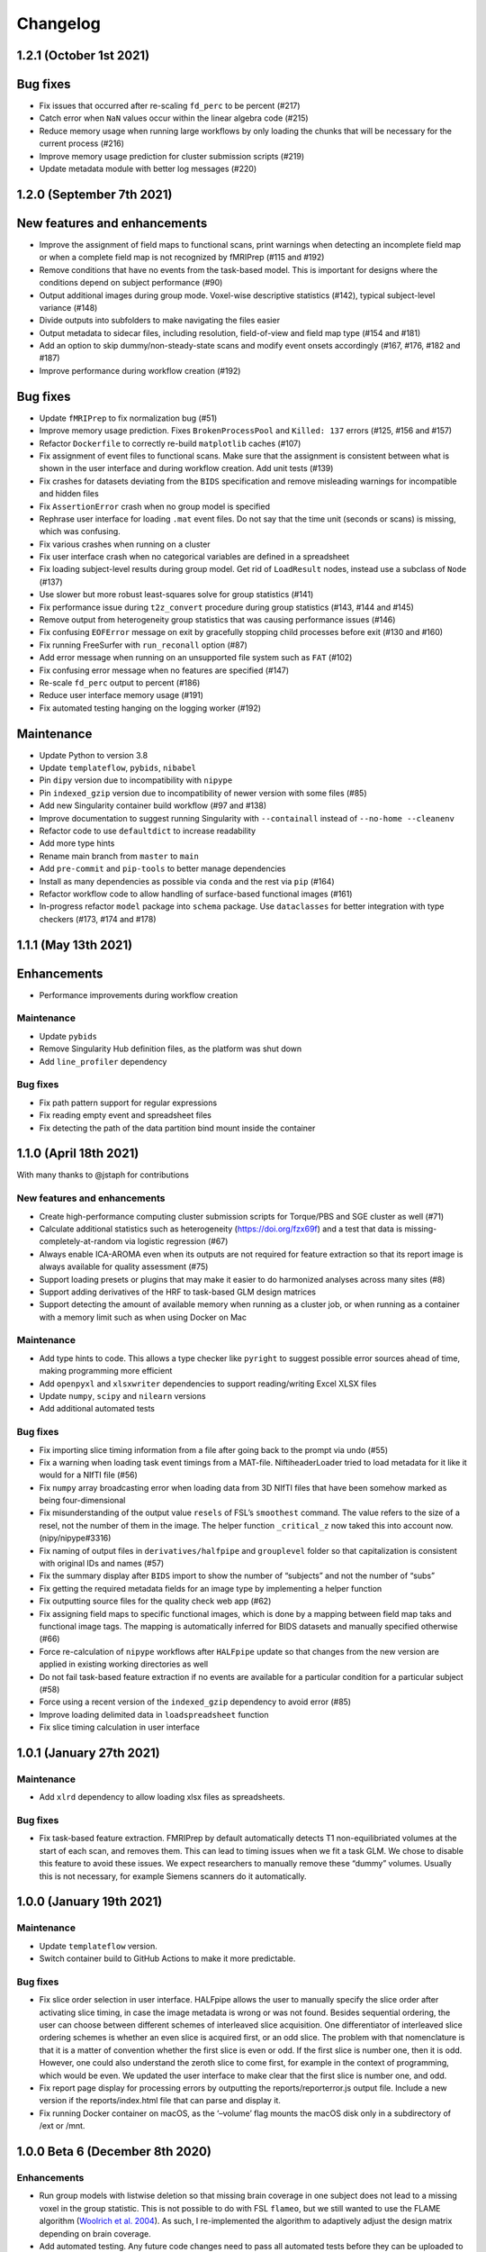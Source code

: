 Changelog
=========

1.2.1 (October 1st 2021)
------------------------

Bug fixes
---------

- Fix issues that occurred after re-scaling ``fd_perc`` to be percent (#217)
- Catch error when ``NaN`` values occur within the linear algebra code (#215)
- Reduce memory usage when running large workflows by only loading the
  chunks that will be necessary for the current process (#216)
- Improve memory usage prediction for cluster submission scripts (#219)
- Update metadata module with better log messages (#220)

1.2.0 (September 7th 2021)
--------------------------

New features and enhancements
-----------------------------

-  Improve the assignment of field maps to functional scans, print
   warnings when detecting an incomplete field map or when a complete
   field map is not recognized by fMRIPrep (#115 and #192)
-  Remove conditions that have no events from the task-based model. This
   is important for designs where the conditions depend on subject
   performance (#90)
-  Output additional images during group mode. Voxel-wise descriptive
   statistics (#142), typical subject-level variance (#148)
-  Divide outputs into subfolders to make navigating the files easier
-  Output metadata to sidecar files, including resolution, field-of-view
   and field map type (#154 and #181)
-  Add an option to skip dummy/non-steady-state scans and modify event
   onsets accordingly (#167, #176, #182 and #187)
-  Improve performance during workflow creation (#192)

Bug fixes
---------

-  Update ``fMRIPrep`` to fix normalization bug (#51)
-  Improve memory usage prediction. Fixes ``BrokenProcessPool`` and
   ``Killed: 137`` errors (#125, #156 and #157)
-  Refactor ``Dockerfile`` to correctly re-build ``matplotlib`` caches
   (#107)
-  Fix assignment of event files to functional scans. Make sure that the
   assignment is consistent between what is shown in the user interface
   and during workflow creation. Add unit tests (#139)
-  Fix crashes for datasets deviating from the ``BIDS`` specification
   and remove misleading warnings for incompatible and hidden files
-  Fix ``AssertionError`` crash when no group model is specified
-  Rephrase user interface for loading ``.mat`` event files. Do not say
   that the time unit (seconds or scans) is missing, which was
   confusing.
-  Fix various crashes when running on a cluster
-  Fix user interface crash when no categorical variables are defined in
   a spreadsheet
-  Fix loading subject-level results during group model. Get rid of
   ``LoadResult`` nodes, instead use a subclass of ``Node`` (#137)
-  Use slower but more robust least-squares solve for group statistics
   (#141)
-  Fix performance issue during ``t2z_convert`` procedure during group
   statistics (#143, #144 and #145)
-  Remove output from heterogeneity group statistics that was causing
   performance issues (#146)
-  Fix confusing ``EOFError`` message on exit by gracefully stopping
   child processes before exit (#130 and #160)
-  Fix running FreeSurfer with ``run_reconall`` option (#87)
-  Add error message when running on an unsupported file system such as
   ``FAT`` (#102)
-  Fix confusing error message when no features are specified (#147)
-  Re-scale ``fd_perc`` output to percent (#186)
-  Reduce user interface memory usage (#191)
-  Fix automated testing hanging on the logging worker (#192)

Maintenance
-----------

-  Update Python to version 3.8
-  Update ``templateflow``, ``pybids``, ``nibabel``
-  Pin ``dipy`` version due to incompatibility with ``nipype``
-  Pin ``indexed_gzip`` version due to incompatibility of newer version
   with some files (#85)
-  Add new Singularity container build workflow (#97 and #138)
-  Improve documentation to suggest running Singularity with
   ``--containall`` instead of ``--no-home --cleanenv``
-  Refactor code to use ``defaultdict`` to increase readability
-  Add more type hints
-  Rename main branch from ``master`` to ``main``
-  Add ``pre-commit`` and ``pip-tools`` to better manage dependencies
-  Install as many dependencies as possible via ``conda`` and the rest
   via ``pip`` (#164)
-  Refactor workflow code to allow handling of surface-based functional
   images (#161)
-  In-progress refactor ``model`` package into ``schema`` package. Use
   ``dataclasses`` for better integration with type checkers (#173, #174
   and #178)

1.1.1 (May 13th 2021)
---------------------

Enhancements
------------

-  Performance improvements during workflow creation

.. _maintenance-1:

Maintenance
~~~~~~~~~~~

-  Update ``pybids``
-  Remove Singularity Hub definition files, as the platform was shut
   down
-  Add ``line_profiler`` dependency

.. _bug-fixes-1:

Bug fixes
~~~~~~~~~

-  Fix path pattern support for regular expressions
-  Fix reading empty event and spreadsheet files
-  Fix detecting the path of the data partition bind mount inside the
   container

1.1.0 (April 18th 2021)
-----------------------

With many thanks to @jstaph for contributions

.. _new-features-and-enhancements-1:

New features and enhancements
~~~~~~~~~~~~~~~~~~~~~~~~~~~~~

-  Create high-performance computing cluster submission scripts for
   Torque/PBS and SGE cluster as well (#71)
-  Calculate additional statistics such as heterogeneity
   (https://doi.org/fzx69f) and a test that data is
   missing-completely-at-random via logistic regression (#67)
-  Always enable ICA-AROMA even when its outputs are not required for
   feature extraction so that its report image is always available for
   quality assessment (#75)
-  Support loading presets or plugins that may make it easier to do
   harmonized analyses across many sites (#8)
-  Support adding derivatives of the HRF to task-based GLM design
   matrices
-  Support detecting the amount of available memory when running as a
   cluster job, or when running as a container with a memory limit such
   as when using Docker on Mac

.. _maintenance-2:

Maintenance
~~~~~~~~~~~

-  Add type hints to code. This allows a type checker like ``pyright``
   to suggest possible error sources ahead of time, making programming
   more efficient
-  Add ``openpyxl`` and ``xlsxwriter`` dependencies to support
   reading/writing Excel XLSX files
-  Update ``numpy``, ``scipy`` and ``nilearn`` versions
-  Add additional automated tests

.. _bug-fixes-2:

Bug fixes
~~~~~~~~~

-  Fix importing slice timing information from a file after going back
   to the prompt via undo (#55)
-  Fix a warning when loading task event timings from a MAT-file.
   NiftiheaderLoader tried to load metadata for it like it would for a
   NIfTI file (#56)
-  Fix ``numpy`` array broadcasting error when loading data from 3D
   NIfTI files that have been somehow marked as being four-dimensional
-  Fix misunderstanding of the output value ``resels`` of FSL’s
   ``smoothest`` command. The value refers to the size of a resel, not
   the number of them in the image. The helper function ``_critical_z``
   now taked this into account now. (nipy/nipype#3316)
-  Fix naming of output files in ``derivatives/halfpipe`` and
   ``grouplevel`` folder so that capitalization is consistent with
   original IDs and names (#57)
-  Fix the summary display after ``BIDS`` import to show the number of
   “subjects” and not the number of “subs”
-  Fix getting the required metadata fields for an image type by
   implementing a helper function
-  Fix outputting source files for the quality check web app (#62)
-  Fix assigning field maps to specific functional images, which is done
   by a mapping between field map taks and functional image tags. The
   mapping is automatically inferred for BIDS datasets and manually
   specified otherwise (#66)
-  Force re-calculation of ``nipype`` workflows after ``HALFpipe``
   update so that changes from the new version are applied in existing
   working directories as well
-  Do not fail task-based feature extraction if no events are available
   for a particular condition for a particular subject (#58)
-  Force using a recent version of the ``indexed_gzip`` dependency to
   avoid error (#85)
-  Improve loading delimited data in ``loadspreadsheet`` function
-  Fix slice timing calculation in user interface

1.0.1 (January 27th 2021)
-------------------------

.. _maintenance-3:

Maintenance
~~~~~~~~~~~

-  Add ``xlrd`` dependency to allow loading xlsx files as spreadsheets.

.. _bug-fixes-3:

Bug fixes
~~~~~~~~~

-  Fix task-based feature extraction. FMRIPrep by default automatically
   detects T1 non-equilibriated volumes at the start of each scan, and
   removes them. This can lead to timing issues when we fit a task GLM.
   We chose to disable this feature to avoid these issues. We expect
   researchers to manually remove these “dummy” volumes. Usually this is
   not necessary, for example Siemens scanners do it automatically.

1.0.0 (January 19th 2021)
-------------------------

.. _maintenance-4:

Maintenance
~~~~~~~~~~~

-  Update ``templateflow`` version.
-  Switch container build to GitHub Actions to make it more predictable.

.. _bug-fixes-4:

Bug fixes
~~~~~~~~~

-  Fix slice order selection in user interface. HALFpipe allows the user
   to manually specify the slice order after activating slice timing, in
   case the image metadata is wrong or was not found. Besides sequential
   ordering, the user can choose between different schemes of
   interleaved slice acquisition. One differentiator of interleaved
   slice ordering schemes is whether an even slice is acquired first, or
   an odd slice. The problem with that nomenclature is that it is a
   matter of convention whether the first slice is even or odd. If the
   first slice is number one, then it is odd. However, one could also
   understand the zeroth slice to come first, for example in the context
   of programming, which would be even. We updated the user interface to
   make clear that the first slice is number one, and odd.
-  Fix report page display for processing errors by outputting the
   reports/reporterror.js output file. Include a new version if the
   reports/index.html file that can parse and display it.
-  Fix running Docker container on macOS, as the ‘–volume’ flag mounts
   the macOS disk only in a subdirectory of /ext or /mnt.

1.0.0 Beta 6 (December 8th 2020)
--------------------------------

.. _enhancements-1:

Enhancements
~~~~~~~~~~~~

-  Run group models with listwise deletion so that missing brain
   coverage in one subject does not lead to a missing voxel in the group
   statistic. This is not possible to do with FSL ``flameo``, but we
   still wanted to use the FLAME algorithm (`Woolrich et
   al. 2004 <https://doi.org/10.1016/j.neuroimage.2003.12.023>`__). As
   such, I re-implemented the algorithm to adaptively adjust the design
   matrix depending on brain coverage.
-  Add automated testing. Any future code changes need to pass all
   automated tests before they can be uploaded to the master branch (and
   thus be available for download). The tests take around two hours to
   complete and include a full run of Halfpipe for one subject.
-  Increase run speed by running all tasks in parallel as opposed to
   only most. Previously, the code would run all tasks related to
   copying and organizing data on the main thread. This is a convention
   introduced by ``nipype``. It is based on the assumption that the main
   thread may run on the head node of a cluster and submit all tasks as
   jobs to the cluster. To prevent quick tasks from clogging the cluster
   queue, they are run on the head node. However, as we do not use
   ``nipype`` that way, we can improve performance by getting rid of
   this behavior.
-  Improve debug output to include variable names when an error occurs.
-  Improve ``--watchdog`` option to include memory usage information.

.. _maintenance-5:

Maintenance
~~~~~~~~~~~

-  Bump ``pybids``, ``fmriprep``, ``smriprep``, ``niworkflows``,
   ``nipype`` and ``templateflow`` versions.

.. _bug-fixes-5:

Bug fixes
~~~~~~~~~

-  Fix design matrix specification with numeric subject names and
   leading zeros.
-  Fix design matrix specification of F-contrasts.
-  Fix selecting subjects by group for numeric group names.
-  Fix an error with seed connectivity when excluding a seed due to
   missing brain coverage (#19).
-  Force output file names to be BIDS compatible and improve their
   naming.
-  Stop ``fmriprep`` from creating a ``work`` folder in the Halfpipe
   working directory.

1.0.0 Beta 5 (October 29th 2020)
--------------------------------

.. _enhancements-2:

Enhancements
~~~~~~~~~~~~

-  Implement continuous integration that runs automated tests of any
   changes in code. This means that, if implemented correctly, bugs that
   are fixed once can be covered by these tests so that they are not
   accidentally introduced again further down the line. This approach is
   called regression testing.
-  Add codecov plugin to monitor the percentage of code that is covered
   by automated tests. Halfpipe is currently at 2%, which is very low,
   but this will improve over time as we write more testing code.
-  Improve granularity of the ``--keep`` automatic intermediate file
   deletion so that more files are deleted, and add automated tests to
   verify the correctness of file deletion decisions.
-  Add ``--nipype-resource-monitor`` command line option to monitor
   memory usage of the workflow and thus diagnose memory issues
-  Re-implement logging code to run in a separate process, reducing the
   burden on the main process. This works by passing a Python
   ``multiprocessing.Queue`` to all nipype worker processes, so that all
   workers put log messages into the queue using a
   ``logging.handlers.QueueHandler``. I then implemented a listener that
   would read from this queue and route the log messages to the
   appropriate log files and the terminal standard output. I first
   implemented the listener with ``threading``. Threading is a simple
   way to circumvent I/O delays slowing down the main code. With
   threading, the Python interpreter switches between the logging and
   main threads regularly. As a result, when the logging thread waits
   for the operating system to write to disk or to acquire a file lock,
   the main thread can do work in the meantime, and vice versa. Very
   much unexpectedly, this code led to segmentation faults in Python. To
   better diagnose these errors, I refactored the logging thread to a
   separate process, because I thought there may be some kind of problem
   with threading. Through this work, I discovered that I was using a
   different ``multiprocessing`` context for instantiating the logging
   queue and the nipype workers, which caused the segmentation faults.
   Even though it is now unnecessary, I decided to keep the refactored
   code with logging in a separate process, because there are no
   downsides and I had already put the work in.
-  Re-phrase some logging messages for improved clarity.
-  Refactor command line argument parser and dispatch code to a separate
   module to increase code clarity and readability.
-  Refactor spreadsheet loading code to new parse module.
-  Print warnings when encountering invalid NIfTI file headers.
-  Avoid unnecessary re-runs of preprocessing steps by naming workflows
   using hashes instead of counts. This way adding/removing features and
   settings from the spec.json can be more efficient if intermediate
   results are kept.
-  Refactor ``--watchdog`` code
-  Refactor workflow code to use the new collect_boldfiles function to
   decide which functional images to pre-process and which to exclude
   from processing. The collect_boldfiles function implements new rules
   to resolve duplicate files. If multiple functional images with the
   same tags are found, for example identical subject name, task and run
   number, only one will be included. Ideally, users would delete such
   duplicate files before running Halfpipe, but we also do not want
   Halfpipe to fail in these cases. Two heuristic rules are used: 1) Use
   the longer functional image. Usually, the shorter image will be a
   scan that was aborted due to technical issues and had to be repeated.
   2) If both images have the same number of volumes, the one with the
   alphabetically last file name will be used.

.. _maintenance-6:

Maintenance
~~~~~~~~~~~

-  Apply pylint code style rules.
-  Refactor automated tests to use pytest fixtures.

.. _bug-fixes-6:

Bug fixes
~~~~~~~~~

-  Log all warning messages but reduce the severity level of warnings
   that are known to be benign.
-  Fix custom interfaces MaskCoverage, MergeMask, and others based on
   the Transformer class to not discard the NIfTI header when outputting
   the transformed images
-  Fix execution stalling when the logger is unable to acquire a lock on
   the log file. Use the ``flufl.lock`` package for hard link-based file
   locking, which is more robust on distributed file systems and NFS.
   Add a fallback to regular ``fcntl``-based locking if that fails, and
   another fallback to circumvent log file locking entirely, so that
   logs will always be written out no matter what (#10).
-  Fix accidentally passing T1w images to fmriprep that don’t have
   corresponding functional images.
-  Fix merging multiple exclude.json files when quality control is done
   collaboratively.
-  Fix displaying a warning for README and dataset_description.json
   files in BIDS datasets.
-  Fix parsing phase encoding direction from user interface to not only
   parse the axis but also the direction. Before, there was no
   difference between selecting anterior-to-posterior and
   posterior-to-anterior, which is incorrect.
-  Fix loading repetition time coded in milliseconds or microseconds
   from NIfTI files (#13).
-  Fix error when trying to load repetition time from 3D NIfTI file
   (#12).
-  Fix spreadsheet loading with UTF-16 file encoding (#3).
-  Fix how missing values are displayed in the user interface when
   checking metadata.
-  Fix unnecessary inconsistent setting warnings in the user interface.

1.0.0 Beta 4 (October 1st 2020)
-------------------------------

.. _enhancements-3:

Enhancements
~~~~~~~~~~~~

-  ENH: Add adaptive memory requirement for the submit script generated
   by ``--use-cluster``
-  ENH: Output the proportion of seeds and atlas region that is covered
   by the brain mask to the sidecar JSON file as key ``Coverage``
-  ENH: Add option to exclude seeds and atlas regions that do not meet a
   user-specified ``Coverage`` threshold
-  ENH: More detailed display of missing metadata in user interface
-  ENH: More robust handling of NIfTI headers

.. _maintenance-7:

Maintenance
~~~~~~~~~~~

-  MAINT: Update ``fmriprep`` to latest release 20.2.0
-  MAINT: Update ``setup.cfg`` with latest ``pandas``, ``smriprep``,
   ``mriqc`` and ``niworkflows``
-  MAINT: Update ``Dockerfile`` and ``Singularity`` recipes to use the
   latest version of ``fmriprep``

.. _bug-fixes-7:

Bug fixes
~~~~~~~~~

-  FIX: Fix an error that occurred when first level design matrices are
   sometimes passed to the higher level model code alongside the actual
   statistics
-  FIX: Missing sidecar JSON file for atlas-based connectivity features
-  FIX: Allow reading of spreadsheets that contain byte-order marks (#3)
-  FIX: Incorrect file name for execgraphs file was generated or the
   submit script generated by ``--use-cluster``
-  FIX: Misleading warning for inconsistencies between NIfTI header
   ``slice_duration`` and repetition time
-  FIX: Ignore additional misleading warnings
-  FIX: Incorrect regular expression to select aCompCor columns from
   confounds
-  FIX: Detect all exclude.json files in workdir
-  FIX: Replace existing derivatives if nipype outputs have been
   overwritten

1.0.0 Beta 3 (September 14th 2020)
----------------------------------

.. _enhancements-4:

Enhancements
~~~~~~~~~~~~

-  ENH: Implement listwise deletion for missing values in linear model
   via the new filter type ``missing``
-  ENH: Allow the per-variable specification of missing value strategy
   for linear models, either listwise deletion (default) or mean
   substitution
-  ENH: Add validators for metadata
-  ENH: Allow slice timing to be specified by selecting the slice order
   from a menu
-  ENH: Add option ``Add another feature`` when using a working
   directory with existing ``spec.json``
-  ENH: Add minimum region coverage option for atlas-based connectivity

.. _maintenance-8:

Maintenance
~~~~~~~~~~~

-  MAINT: Update ``setup.cfg`` with latest ``nipype``, ``fmriprep``,
   ``smriprep`` and ``niworkflows`` versions

.. _bug-fixes-8:

Bug fixes
~~~~~~~~~

-  FIX: Do not crash when ``MergeColumns`` ``row_index`` is empty
-  FIX: Remove invalid fields from result in ``AggregateResultdicts``
-  FIX: Show slice timing option for BIDS datasets
-  FIX: Correctly store manually specified slice timing in the
   ``spec.json`` for BIDS datasets
-  FIX: Build ``nitime`` dependency from source to avoid build error
-  FIX: Do not crash when confounds contain ``n/a`` values in
   ``init_confounds_regression_wf``
-  FIX: Adapt code to new ``fmriprep`` and ``niworkflows`` versions
-  FIX: Correct capitalization in fixed effects aggregate model names
-  FIX: Do not show group model option for atlas-based connectivity
   features
-  FIX: Rename output files so that ``contrast`` from task-based
   features becomes ``taskcontrast`` to avoid conflict with the contrast
   names in group-level models
-  FIX: Catch input file errors in report viewer so that it doesn’t
   crash
-  FIX: Improve naming of group level design matrix TSV files

1.0.0 Beta 2 (August 16th 2020)
-------------------------------

-  **Slice timing:** Upon user request, ``HALFpipe`` now exposes
   ``fmriprep``\ ’s slice timing option. In ``fmriprep``, this option is
   set once when starting. As such, it is currently not possible to
   either a) do slice timing for only part of the images or b)
   simultaneously output a slice timed and a non-slice timed
   preprocessed image. For both of these cases we recommend doing
   multiple runs of ``HALFpipe``, and to repeat quality control for
   both.
-  **Metadata loading and verification:** A lot of different metadata is
   required for the correct functioning of ``HALFpipe``. Usually, the
   way metadata is stored has some user-specific idiosyncrasies and
   conventions that can be difficult to automate around. For this
   reason, we have decided to prompt the user to verify and/or enter any
   and every metadata value. To streamline this process, ``HALFpipe``
   attempts to load metadata a) from a “sidecar” JSON file placed next
   to the target file, or b) from the NIFTI header. If neither is
   possible, the user is prompted to manually enter the required
   parameter
-  **Output multiple preprocessed image files:** The user interface now
   supports outputting different preprocessed image files with different
   settings. For these files, we expose the full breadth of settings
   available in ``HALFpipe``. Specifically, these are:

   1. *Grand mean scaling*
   2. *Spatial smoothing*, implemented using AFNI ``3dBlurInMask``
   3. *Temporal filtering*

      -  *Gaussian-weighted*, using a custom implementation of the
         algorithm used by FSL ``fslmaths -bptf``. This algorithm is
         explained in the “Trend Removal” section of `Marchini & Ripley
         (2000) <https://doi.org/10.1006/nimg.2000.0628>`__
      -  *Frequency-based*, implemented using AFNI ``3dTproject``

   4. *ICA-AROMA*, using a custom implementation of the algorithm used
      by FSL ``fsl_regfilt``
   5. *Confounds regression*, using a custom implementation of the
      algorithm used by FSL ``fsl_regfilt -a``

-  **Simpler use on cluster systems:** We added the command line option
   ``—-use-cluster``. When this command line option is added to the end
   of the command, we automatically a) divide the workflow into one
   subject chunks and

   b) instead of running, output a template cluster submit script called
      ``submit.slurm.sh``. This script is made for SLURM clusters, but
      can easily be adapted to other systems

-  **Output files now follow the BIDS derivatives naming scheme:** We
   value interoperability with other software. `HALFpipe
   outputs <https://github.com/mindandbrain/halfpipe#5-outputs>`__ can
   now be automatically be parsed by software that accepts BIDS
   derivatives
-  **Additional output files:** For every statistical map, we place a
   BIDS-conforming JSON file containing a summary of the preprocessing
   settings, and a list of the raw data files that were used for the
   analysis (``RawSources``)

   -  *Task-based:* Design matrix, contrast matrix
   -  *Seed-based connectivity:* Design matrix, contrast matrix, mean
      tSNR of the seed region (``MeanTSNR``)
   -  *Dual regression:* Design matrix, contrast matrix, mean tSNR of
      the component (``MeanTSNR``)
   -  *Atlas-based connectivity matrix:* List of mean tSNR values of the
      atlas region (``MeanTSNR``)
   -  *Group models:* Design matrix, contrast matrix

-  **Improved confounds handling:** `Lindquist et
   al. (2018) <https://doi.org/10.1101/407676>`__ find that in
   preprocessing pipelines, “later preprocessing steps can reintroduce
   artifacts previously removed from the data in prior preprocessing
   steps”. This happens because individual preprocessing steps are not
   necessarily orthogonal. To circumvent this issue they recommend
   “sequential orthogonalization of covariates/linear filters performed
   in series.” We have now implemented this strategy in ``HALFpipe``.
   Note that this means that when grand mean scaling is active,
   confounds time series are also scaled, meaning that values such as
   ``framewise displacement`` can not be interpreted as millimeters
   anymore.
-  **Recovering from errors:** Even if one subject fails, group
   statistics will still be run and available. This can be useful when
   data quality issues make specific preprocessing steps fail
